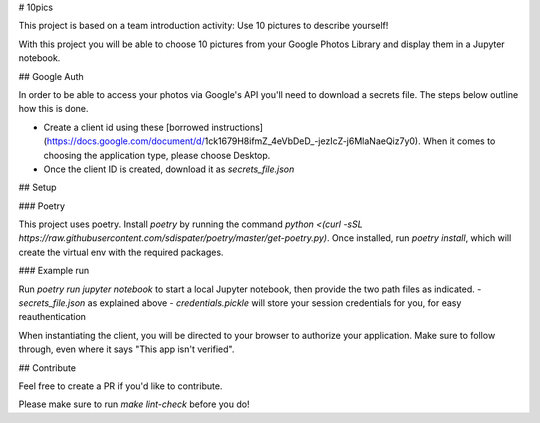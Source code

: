 # 10pics

This project is based on a team introduction activity: Use 10 pictures to describe yourself!

With this project you will be able to choose 10 pictures from your Google Photos Library and display them in a Jupyter notebook.

## Google Auth

In order to be able to access your photos via Google's API you'll need to download a secrets file. The steps below outline how this is done.

- Create a client id using these [borrowed instructions](https://docs.google.com/document/d/1ck1679H8ifmZ_4eVbDeD_-jezIcZ-j6MlaNaeQiz7y0). When it comes to choosing the application type, please choose Desktop.
- Once the client ID is created, download it as `secrets_file.json`

## Setup

### Poetry

This project uses poetry. Install `poetry` by running the command `python <(curl -sSL https://raw.githubusercontent.com/sdispater/poetry/master/get-poetry.py)`.
Once installed, run `poetry install`, which will create the virtual env with the required packages.

### Example run

Run `poetry run jupyter notebook` to start a local Jupyter notebook, then provide the two path files as indicated.
- `secrets_file.json` as explained above
- `credentials.pickle` will store your session credentials for you, for easy reauthentication

When instantiating the client, you will be directed to your browser to authorize your application. Make sure to follow through, even where it says "This app isn't verified".

## Contribute

Feel free to create a PR if you'd like to contribute.

Please make sure to run `make lint-check` before you do!
